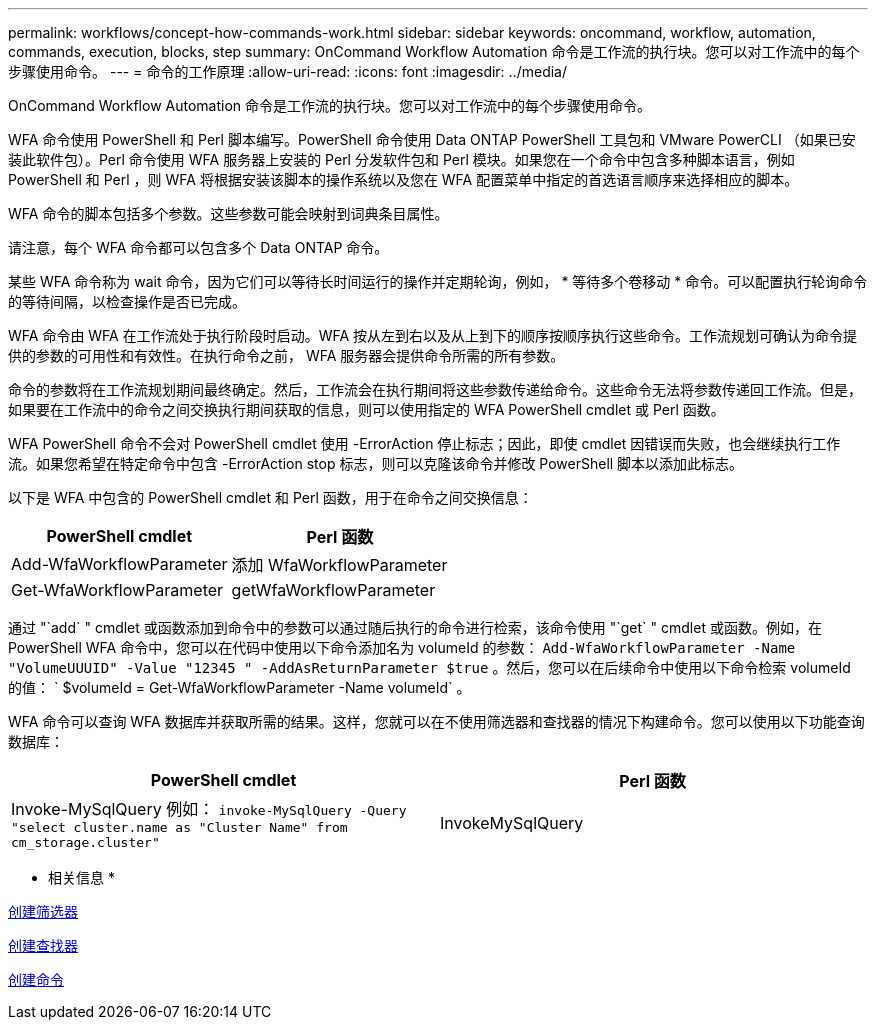 ---
permalink: workflows/concept-how-commands-work.html 
sidebar: sidebar 
keywords: oncommand, workflow, automation, commands, execution, blocks, step 
summary: OnCommand Workflow Automation 命令是工作流的执行块。您可以对工作流中的每个步骤使用命令。 
---
= 命令的工作原理
:allow-uri-read: 
:icons: font
:imagesdir: ../media/


[role="lead"]
OnCommand Workflow Automation 命令是工作流的执行块。您可以对工作流中的每个步骤使用命令。

WFA 命令使用 PowerShell 和 Perl 脚本编写。PowerShell 命令使用 Data ONTAP PowerShell 工具包和 VMware PowerCLI （如果已安装此软件包）。Perl 命令使用 WFA 服务器上安装的 Perl 分发软件包和 Perl 模块。如果您在一个命令中包含多种脚本语言，例如 PowerShell 和 Perl ，则 WFA 将根据安装该脚本的操作系统以及您在 WFA 配置菜单中指定的首选语言顺序来选择相应的脚本。

WFA 命令的脚本包括多个参数。这些参数可能会映射到词典条目属性。

请注意，每个 WFA 命令都可以包含多个 Data ONTAP 命令。

某些 WFA 命令称为 wait 命令，因为它们可以等待长时间运行的操作并定期轮询，例如， * 等待多个卷移动 * 命令。可以配置执行轮询命令的等待间隔，以检查操作是否已完成。

WFA 命令由 WFA 在工作流处于执行阶段时启动。WFA 按从左到右以及从上到下的顺序按顺序执行这些命令。工作流规划可确认为命令提供的参数的可用性和有效性。在执行命令之前， WFA 服务器会提供命令所需的所有参数。

命令的参数将在工作流规划期间最终确定。然后，工作流会在执行期间将这些参数传递给命令。这些命令无法将参数传递回工作流。但是，如果要在工作流中的命令之间交换执行期间获取的信息，则可以使用指定的 WFA PowerShell cmdlet 或 Perl 函数。

WFA PowerShell 命令不会对 PowerShell cmdlet 使用 -ErrorAction 停止标志；因此，即使 cmdlet 因错误而失败，也会继续执行工作流。如果您希望在特定命令中包含 -ErrorAction stop 标志，则可以克隆该命令并修改 PowerShell 脚本以添加此标志。

以下是 WFA 中包含的 PowerShell cmdlet 和 Perl 函数，用于在命令之间交换信息：

[cols="2*"]
|===
| PowerShell cmdlet | Perl 函数 


 a| 
Add-WfaWorkflowParameter
 a| 
添加 WfaWorkflowParameter



 a| 
Get-WfaWorkflowParameter
 a| 
getWfaWorkflowParameter

|===
通过 "`add` " cmdlet 或函数添加到命令中的参数可以通过随后执行的命令进行检索，该命令使用 "`get` " cmdlet 或函数。例如，在 PowerShell WFA 命令中，您可以在代码中使用以下命令添加名为 volumeId 的参数： `Add-WfaWorkflowParameter -Name "VolumeUUUID" -Value "12345 " -AddAsReturnParameter $true` 。然后，您可以在后续命令中使用以下命令检索 volumeId 的值： ` $volumeId = Get-WfaWorkflowParameter -Name volumeId` 。

WFA 命令可以查询 WFA 数据库并获取所需的结果。这样，您就可以在不使用筛选器和查找器的情况下构建命令。您可以使用以下功能查询数据库：

[cols="2*"]
|===
| PowerShell cmdlet | Perl 函数 


 a| 
Invoke-MySqlQuery 例如： `invoke-MySqlQuery -Query "select cluster.name as "Cluster Name" from cm_storage.cluster"`
 a| 
InvokeMySqlQuery

|===
* 相关信息 *

xref:task-create-a-filter.adoc[创建筛选器]

xref:task-create-a-finder.adoc[创建查找器]

xref:task-create-a-command.adoc[创建命令]
